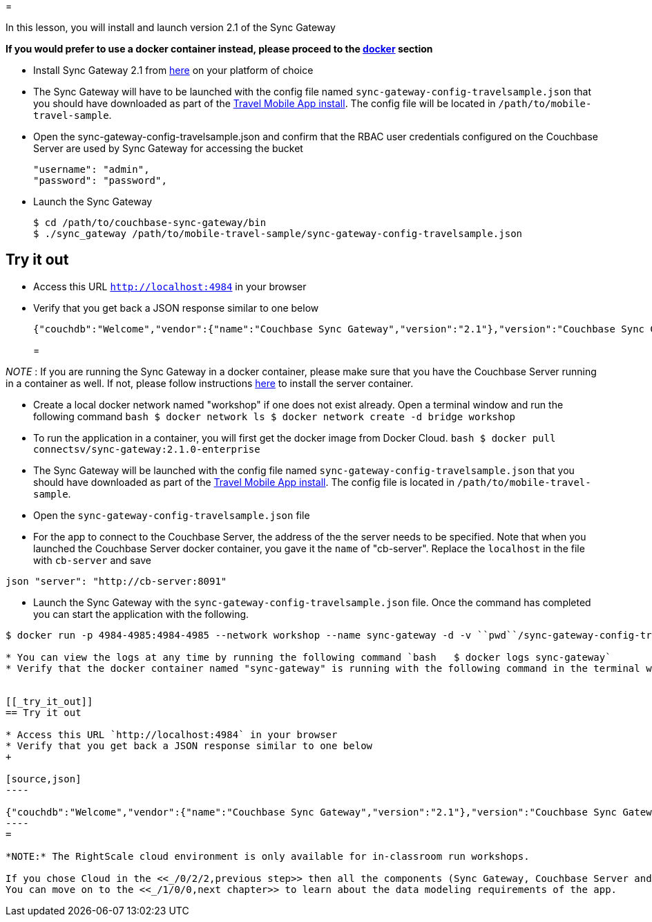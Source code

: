 = 

In this lesson, you will install and launch version 2.1 of the Sync Gateway 

*If you would prefer to use a docker container
  instead, please proceed to the http://docs.couchbase.com/tutorials/travel-sample/develop/swift/#/0/3/1[docker]
  section*

* Install Sync Gateway 2.1 from https://www.couchbase.com/downloads[here] on your platform of choice 
* The Sync Gateway will have to be launched with the config file named `sync-gateway-config-travelsample.json` that you should have downloaded as part of the link:/tutorials/travel-sample/develop/swift#/0/1/0[Travel Mobile App install]. The config file will be located in ``/path/to/mobile-travel-sample``. 
* Open the sync-gateway-config-travelsample.json and confirm that the RBAC user credentials configured on the Couchbase Server are used by Sync Gateway for accessing the bucket 
+

[source,json]
----

"username": "admin",
"password": "password",
----
* Launch the Sync Gateway 
+

[source,bash]
----

$ cd /path/to/couchbase-sync-gateway/bin
$ ./sync_gateway /path/to/mobile-travel-sample/sync-gateway-config-travelsample.json
----


[[_try_it_out]]
== Try it out

* Access this URL `http://localhost:4984` in your browser 
* Verify that you get back a JSON response similar to one below 
+

[source,json]
----

{"couchdb":"Welcome","vendor":{"name":"Couchbase Sync Gateway","version":"2.1"},"version":"Couchbase Sync Gateway/2.1.0(775;9cc29c5)"}
----
= 

_NOTE_ : If you are running the Sync Gateway in a docker container, please make sure that you have the Couchbase Server running in a container as well.
If not, please follow instructions link:/tutorials/travel-sample/develop/swift#/0/2/1[here] to install the server container. 

* Create a local docker network named "workshop" if one does not exist already. Open a terminal window and run the following command `bash   $ docker network ls   $ docker network create -d bridge workshop`
* To run the application in a container, you will first get the docker image from Docker Cloud. `bash   $ docker pull connectsv/sync-gateway:2.1.0-enterprise`
* The Sync Gateway will be launched with the config file named `sync-gateway-config-travelsample.json` that you should have downloaded as part of the link:/tutorials/travel-sample/develop/swift#/0/1/0[Travel Mobile App install]. The config file is located in ``/path/to/mobile-travel-sample``. 
* Open the `sync-gateway-config-travelsample.json` file 
* For the app to connect to the Couchbase Server, the address of the the server needs to be specified. Note that when you launched the Couchbase Server docker container, you gave it the `name` of "cb-server". Replace the `localhost` in the file with `cb-server` and save 

`json    "server": "http://cb-server:8091"`

* Launch the Sync Gateway with the `sync-gateway-config-travelsample.json` file. Once the command has completed you can start the application with the following. 

```bash $ cd /path/to/mobile-travel-sample/ 

$ docker run -p 4984-4985:4984-4985 --network workshop --name sync-gateway -d -v ``pwd``/sync-gateway-config-travelsample.json:/etc/sync_gateway/sync_gateway.json connectsv/sync-gateway:2.1.0-enterprise -adminInterface :4985 /etc/sync_gateway/sync_gateway.json ``` 

* You can view the logs at any time by running the following command `bash   $ docker logs sync-gateway`
* Verify that the docker container named "sync-gateway" is running with the following command in the terminal window `bash   $ docker ps`


[[_try_it_out]]
== Try it out

* Access this URL `http://localhost:4984` in your browser 
* Verify that you get back a JSON response similar to one below 
+

[source,json]
----

{"couchdb":"Welcome","vendor":{"name":"Couchbase Sync Gateway","version":"2.1"},"version":"Couchbase Sync Gateway/2.1.0(775;9cc29c5)"}
----
= 

*NOTE:* The RightScale cloud environment is only available for in-classroom run workshops. 

If you chose Cloud in the <<_/0/2/2,previous step>> then all the components (Sync Gateway, Couchbase Server and the Python Web App) are already installed and running.
You can move on to the <<_/1/0/0,next chapter>> to learn about the data modeling requirements of the app. 